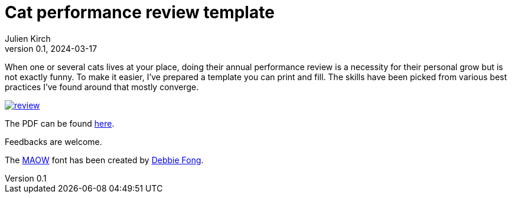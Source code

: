 = Cat performance review template
Julien Kirch
v0.1, 2024-03-17
:article_lang: en
:article_image: review.png
:article_description: Plush / Landlord / Menace /Goblin
:ignore_files: reset.css, review.css, review.html, review.html.erb, review.rb

When one or several cats lives at your place, doing their annual performance review is a necessity for their personal grow but is not exactly funny. To make it easier, I've prepared a template you can print and fill. The skills have been picked from various best practices I've found around that mostly converge.

image::review.png[link=review.pdf]

The PDF can be found link:./review.pdf[here].

Feedbacks are welcome.

The link:https://www.debbiefong.com/portfolio/maowfont[MAOW] font has been created by link:https://www.debbiefong.com[Debbie Fong].
